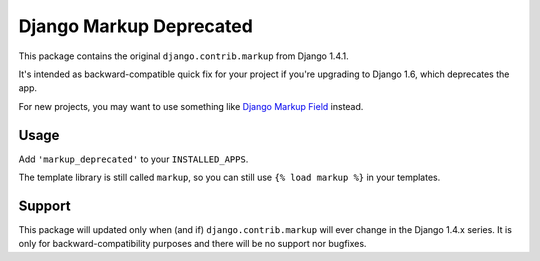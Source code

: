 Django Markup Deprecated
======================================

This package contains the original ``django.contrib.markup`` from Django 1.4.1.

It's intended as backward-compatible quick fix for your project if you're upgrading to
Django 1.6, which deprecates the app.

For new projects, you may want to use something like `Django Markup Field <https://github.com/jamesturk/django-markupfield>`_ instead.

Usage
-----

Add ``'markup_deprecated'`` to your ``INSTALLED_APPS``.

The template library is still called ``markup``, so you can still use ``{% load markup %}`` in your templates.

Support
-------

This package will updated only when (and if) ``django.contrib.markup`` will ever
change in the Django 1.4.x series. It is only for backward-compatibility purposes
and there will be no support nor bugfixes.
